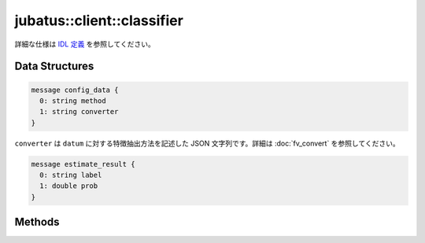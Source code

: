 jubatus::client::classifier
---------------------------

詳細な仕様は `IDL 定義 <https://github.com/jubatus/jubatus/blob/master/src/server/classifier.idl>`_ を参照してください。


Data Structures
~~~~~~~~~~~~~~~

.. describe:: jubatus::config_data

.. code-block:: c++

   message config_data {
     0: string method
     1: string converter
   }

``converter`` は ``datum`` に対する特徴抽出方法を記述した JSON 文字列です。詳細は :doc:`fv_convert` を参照してください。

.. code-block:: c++

   message estimate_result {
     0: string label
     1: double prob
   }


Methods
~~~~~~~

.. describe:: int train(0: string name, 1: list<tuple<string, datum> > data)

 - 引数:

  - ``name`` : タスクを識別するクラスタ内でユニークな名前
  - ``data`` : labelとdatumで構成される組のリスト

 - 戻り値:

  - モデルの更新に成功した場合は 0

 学習しモデルを更新する。 ``tuple<string, datum>`` は、datumとそのlabelの組である。
 この関数は ``tuple<string, datum>`` をリスト形式でまとめて同時に受け付けることができる (バルク更新)。


.. describe:: list<list<estimate_result> > classify(0: string name, 1: list<datum> data)

 - 引数:

  - ``name`` : タスクを識別するクラスタ内でユニークな名前
  - ``data`` : 分類するdatumのリスト

 - 戻り値:

  - ``estimate_results`` のリスト

 与えられた ``data`` から、ラベルを推定する。
 ``estimate_results`` は、labelとその確からしさの値 (``prob``) の組のリストが、入れられたdatumの順番にリストで入っている。
 確からしさの値は [0,1] の範囲であり、高い値はより信頼性が高いことを意味する。
 この関数は、 ``datum`` をリスト形式でまとめて同時に受け付けることができる (バルク更新)。
